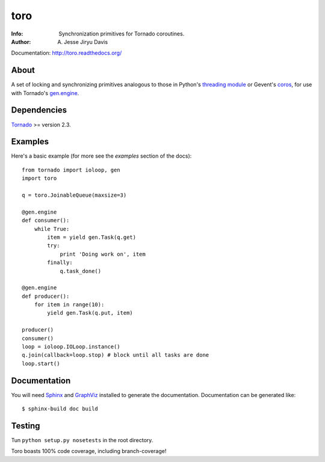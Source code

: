 ====
toro
====

.. image:: https://raw.github.com/ajdavis/toro/master/doc/_static/toro.png

:Info: Synchronization primitives for Tornado coroutines.
:Author: A. Jesse Jiryu Davis

Documentation: http://toro.readthedocs.org/

About
=====
A set of locking and synchronizing primitives analogous to those in Python's
`threading module`_ or Gevent's `coros`_, for use with Tornado's `gen.engine`_.

.. _threading module: http://docs.python.org/library/threading.html

.. _coros: http://www.gevent.org/gevent.coros.html

.. _gen.engine: http://www.tornadoweb.org/documentation/gen.html

Dependencies
============
Tornado_ >= version 2.3.

.. _Tornado: http://www.tornadoweb.org/

Examples
========
Here's a basic example (for more see the *examples* section of the docs)::

    from tornado import ioloop, gen
    import toro

    q = toro.JoinableQueue(maxsize=3)

    @gen.engine
    def consumer():
        while True:
            item = yield gen.Task(q.get)
            try:
                print 'Doing work on', item
            finally:
                q.task_done()

    @gen.engine
    def producer():
        for item in range(10):
            yield gen.Task(q.put, item)

    producer()
    consumer()
    loop = ioloop.IOLoop.instance()
    q.join(callback=loop.stop) # block until all tasks are done
    loop.start()

Documentation
=============

You will need Sphinx_ and GraphViz_ installed to generate the
documentation. Documentation can be generated like::

    $ sphinx-build doc build

.. _Sphinx: http://sphinx.pocoo.org/

.. _GraphViz: http://www.graphviz.org/

Testing
=======

Tun ``python setup.py nosetests`` in the root directory.

Toro boasts 100% code coverage, including branch-coverage!
